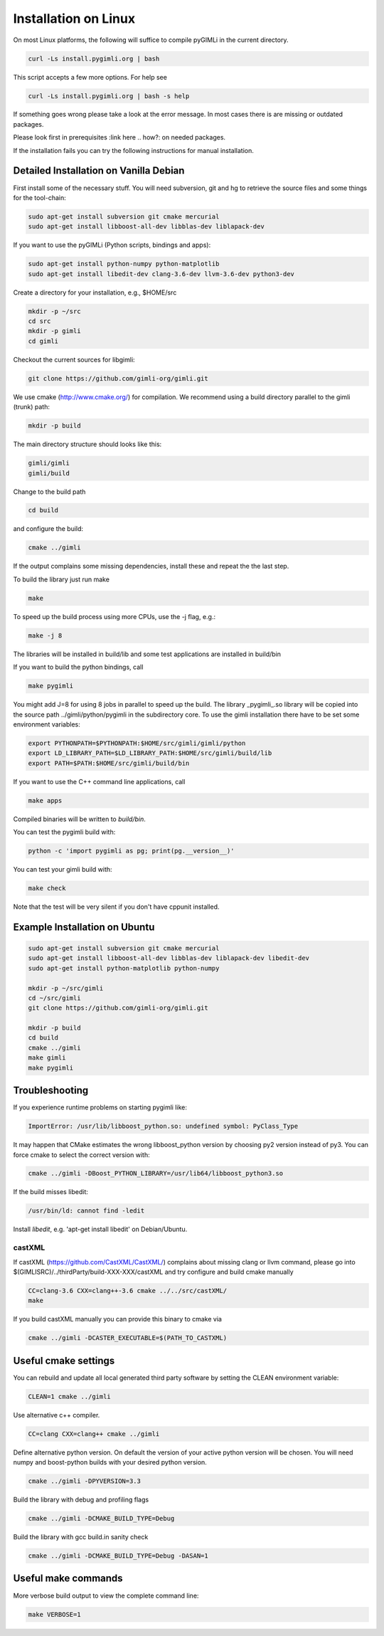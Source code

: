 Installation on Linux
---------------------

On most Linux platforms, the following will suffice to compile pyGIMLi in the
current directory.

.. code:: bash

    curl -Ls install.pygimli.org | bash

This script accepts a few more options. For help see

.. code:: bash

    curl -Ls install.pygimli.org | bash -s help

If something goes wrong please take a look at the error message. 
In most cases there is are missing or outdated packages.

Please look first in prerequisites :link here .. how?: on needed packages. 

If the installation fails you can try the following instructions for manual installation. 


Detailed Installation on Vanilla Debian
^^^^^^^^^^^^^^^^^^^^^^^^^^^^^^^^^^^^^^^

First install some of the necessary stuff. You will need subversion, git and hg to
retrieve the source files and some things for the tool-chain:

.. code-block:: bash

    sudo apt-get install subversion git cmake mercurial
    sudo apt-get install libboost-all-dev libblas-dev liblapack-dev

If you want to use the pyGIMLi (Python scripts, bindings and apps):

.. code-block:: bash

    sudo apt-get install python-numpy python-matplotlib
    sudo apt-get install libedit-dev clang-3.6-dev llvm-3.6-dev python3-dev


Create a directory for your installation, e.g., $HOME/src

.. code-block:: bash

    mkdir -p ~/src
    cd src
    mkdir -p gimli
    cd gimli

Checkout the current sources for libgimli:

.. code-block:: bash

    git clone https://github.com/gimli-org/gimli.git

We use cmake (http://www.cmake.org/) for compilation. We recommend using a
build directory parallel to the gimli (trunk) path:

.. code-block:: bash

    mkdir -p build

The main directory structure should looks like this:

.. code-block:: bash

    gimli/gimli
    gimli/build

Change to the build path

.. code-block:: bash

    cd build

and configure the build:

.. code-block:: bash

    cmake ../gimli

If the output complains some missing dependencies,
install these and repeat the the last step.

To build the library just run make

.. code-block:: bash

    make

To speed up the build process using more CPUs, use the -j flag, e.g.:

.. code-block:: bash

    make -j 8

The libraries will be installed in build/lib and some test applications are
installed in build/bin

If you want to build the python bindings, call

.. code-block:: bash

    make pygimli

You might add J=8 for using 8 jobs in parallel to speed up the build.
The library _pygimli_.so library will be copied into the source path
../gimli/python/pygimli in the subdirectory core.
To use the gimli installation there have to be set some environment variables:

.. code-block:: bash

    export PYTHONPATH=$PYTHONPATH:$HOME/src/gimli/gimli/python
    export LD_LIBRARY_PATH=$LD_LIBRARY_PATH:$HOME/src/gimli/build/lib
    export PATH=$PATH:$HOME/src/gimli/build/bin

If you want to use the C++ command line applications, call

.. code-block:: bash

    make apps

Compiled binaries will be written to `build/bin`.

You can test the pygimli build with:

.. code-block:: bash

    python -c 'import pygimli as pg; print(pg.__version__)'

You can test your gimli build with:

.. code-block:: bash

    make check

Note that the test will be very silent if you don't have cppunit installed.


Example Installation on Ubuntu
^^^^^^^^^^^^^^^^^^^^^^^^^^^^^^

.. code-block:: bash

    sudo apt-get install subversion git cmake mercurial
    sudo apt-get install libboost-all-dev libblas-dev liblapack-dev libedit-dev
    sudo apt-get install python-matplotlib python-numpy

    mkdir -p ~/src/gimli
    cd ~/src/gimli
    git clone https://github.com/gimli-org/gimli.git

    mkdir -p build
    cd build
    cmake ../gimli
    make gimli
    make pygimli

Troubleshooting
^^^^^^^^^^^^^^^

If you experience runtime problems on starting pygimli like:

.. code-block:: bash

    ImportError: /usr/lib/libboost_python.so: undefined symbol: PyClass_Type

It may happen that CMake estimates the wrong libboost_python version by choosing py2 version instead of py3.
You can force cmake to select the correct version with:

.. code-block:: bash

    cmake ../gimli -DBoost_PYTHON_LIBRARY=/usr/lib64/libboost_python3.so

If the build misses libedit:

.. code-block:: bash

    /usr/bin/ld: cannot find -ledit

Install *libedit*, e.g. 'apt-get install libedit' on Debian/Ubuntu.


castXML
.......

If castXML (https://github.com/CastXML/CastXML/) complains about missing clang or llvm command, please go into 
$(GIMLISRC)/../thirdParty/build-XXX-XXX/castXML and try configure and build cmake manually

.. code-block:: bash
    
    CC=clang-3.6 CXX=clang++-3.6 cmake ../../src/castXML/
    make

If you build castXML manually you can provide this binary to cmake via

.. code-block:: bash
    
    cmake ../gimli -DCASTER_EXECUTABLE=$(PATH_TO_CASTXML)
    

Useful cmake settings
^^^^^^^^^^^^^^^^^^^^^

You can rebuild and update all local generated third party software by setting the CLEAN environment variable:

.. code-block:: bash

    CLEAN=1 cmake ../gimli

Use alternative c++ compiler.

.. code-block:: bash

    CC=clang CXX=clang++ cmake ../gimli

Define alternative python version.
On default the version of your active python version will be chosen.
You will need numpy and boost-python builds with your desired python version.

.. code-block:: bash

    cmake ../gimli -DPYVERSION=3.3

Build the library with debug and profiling flags

.. code-block:: bash

    cmake ../gimli -DCMAKE_BUILD_TYPE=Debug

Build the library with gcc build.in sanity check 

.. code-block:: bash

    cmake ../gimli -DCMAKE_BUILD_TYPE=Debug -DASAN=1


Useful make commands
^^^^^^^^^^^^^^^^^^^^^

More verbose build output to view the complete command line:

.. code-block:: bash

    make VERBOSE=1
 